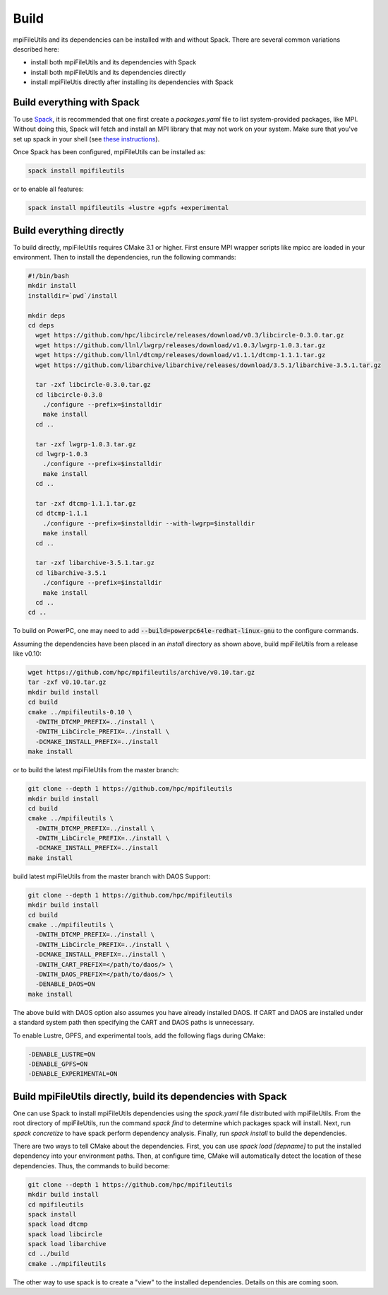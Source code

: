 ==============================
Build
==============================

mpiFileUtils and its dependencies can be installed with and without Spack.
There are several common variations described here:

- install both mpiFileUtils and its dependencies with Spack
- install both mpiFileUtils and its dependencies directly
- install mpiFileUtis directly after installing its dependencies with Spack

---------------------------
Build everything with Spack
---------------------------

To use `Spack <https://github.com/spack/spack>`_, it is recommended that one first create a `packages.yaml` file to list system-provided packages, like MPI.
Without doing this, Spack will fetch and install an MPI library that may not work on your system.
Make sure that you've set up spack in your shell (see `these instructions <https://spack.readthedocs.io/en/latest/getting_started.html>`_).

Once Spack has been configured, mpiFileUtils can be installed as:

.. code-block:: Bash

    spack install mpifileutils

or to enable all features:

.. code-block:: Bash

    spack install mpifileutils +lustre +gpfs +experimental

-------------------------
Build everything directly
-------------------------

To build directly, mpiFileUtils requires CMake 3.1 or higher.
First ensure MPI wrapper scripts like mpicc are loaded in your environment.
Then to install the dependencies, run the following commands:

.. code-block:: Bash

   #!/bin/bash
   mkdir install
   installdir=`pwd`/install

   mkdir deps
   cd deps
     wget https://github.com/hpc/libcircle/releases/download/v0.3/libcircle-0.3.0.tar.gz
     wget https://github.com/llnl/lwgrp/releases/download/v1.0.3/lwgrp-1.0.3.tar.gz
     wget https://github.com/llnl/dtcmp/releases/download/v1.1.1/dtcmp-1.1.1.tar.gz
     wget https://github.com/libarchive/libarchive/releases/download/3.5.1/libarchive-3.5.1.tar.gz
     
     tar -zxf libcircle-0.3.0.tar.gz
     cd libcircle-0.3.0
       ./configure --prefix=$installdir
       make install
     cd ..
     
     tar -zxf lwgrp-1.0.3.tar.gz
     cd lwgrp-1.0.3
       ./configure --prefix=$installdir
       make install
     cd ..
     
     tar -zxf dtcmp-1.1.1.tar.gz
     cd dtcmp-1.1.1
       ./configure --prefix=$installdir --with-lwgrp=$installdir
       make install
     cd ..

     tar -zxf libarchive-3.5.1.tar.gz
     cd libarchive-3.5.1
       ./configure --prefix=$installdir
       make install
     cd ..
   cd ..

To build on PowerPC, one may need to add :code:`--build=powerpc64le-redhat-linux-gnu`
to the configure commands.

Assuming the dependencies have been placed in
an `install` directory as shown above, build mpiFileUtils from a release like v0.10:

.. code-block:: Bash

   wget https://github.com/hpc/mpifileutils/archive/v0.10.tar.gz
   tar -zxf v0.10.tar.gz
   mkdir build install
   cd build
   cmake ../mpifileutils-0.10 \
     -DWITH_DTCMP_PREFIX=../install \
     -DWITH_LibCircle_PREFIX=../install \
     -DCMAKE_INSTALL_PREFIX=../install
   make install

or to build the latest mpiFileUtils from the master branch:

.. code-block:: Bash

   git clone --depth 1 https://github.com/hpc/mpifileutils
   mkdir build install
   cd build
   cmake ../mpifileutils \
     -DWITH_DTCMP_PREFIX=../install \
     -DWITH_LibCircle_PREFIX=../install \
     -DCMAKE_INSTALL_PREFIX=../install
   make install

build latest mpiFileUtils from the master branch with DAOS Support:

.. code-block:: Bash

   git clone --depth 1 https://github.com/hpc/mpifileutils
   mkdir build install
   cd build
   cmake ../mpifileutils \
     -DWITH_DTCMP_PREFIX=../install \
     -DWITH_LibCircle_PREFIX=../install \
     -DCMAKE_INSTALL_PREFIX=../install \
     -DWITH_CART_PREFIX=</path/to/daos/> \
     -DWITH_DAOS_PREFIX=</path/to/daos/> \
     -DENABLE_DAOS=ON
   make install

The above build with DAOS option also assumes you have already installed DAOS. If
CART and DAOS are installed under a standard system path then specifying the CART
and DAOS paths is unnecessary. 

To enable Lustre, GPFS, and experimental tools, add the following flags during CMake:

.. code-block:: Bash

    -DENABLE_LUSTRE=ON
    -DENABLE_GPFS=ON
    -DENABLE_EXPERIMENTAL=ON

--------------------------------------------------------------
Build mpiFileUtils directly, build its dependencies with Spack
--------------------------------------------------------------

One can use Spack to install mpiFileUtils dependencies using the `spack.yaml` file distributed with mpiFileUtils.
From the root directory of mpiFileUtils, run the command `spack find` to determine which packages spack will install.
Next, run `spack concretize` to have spack perform dependency analysis.
Finally, run `spack install` to build the dependencies.

There are two ways to tell CMake about the dependencies.
First, you can use `spack load [depname]` to put the installed dependency into your environment paths.
Then, at configure time, CMake will automatically detect the location of these dependencies.
Thus, the commands to build become:

.. code-block:: Bash

   git clone --depth 1 https://github.com/hpc/mpifileutils
   mkdir build install
   cd mpifileutils
   spack install
   spack load dtcmp
   spack load libcircle
   spack load libarchive
   cd ../build
   cmake ../mpifileutils

The other way to use spack is to create a "view" to the installed dependencies.
Details on this are coming soon.
